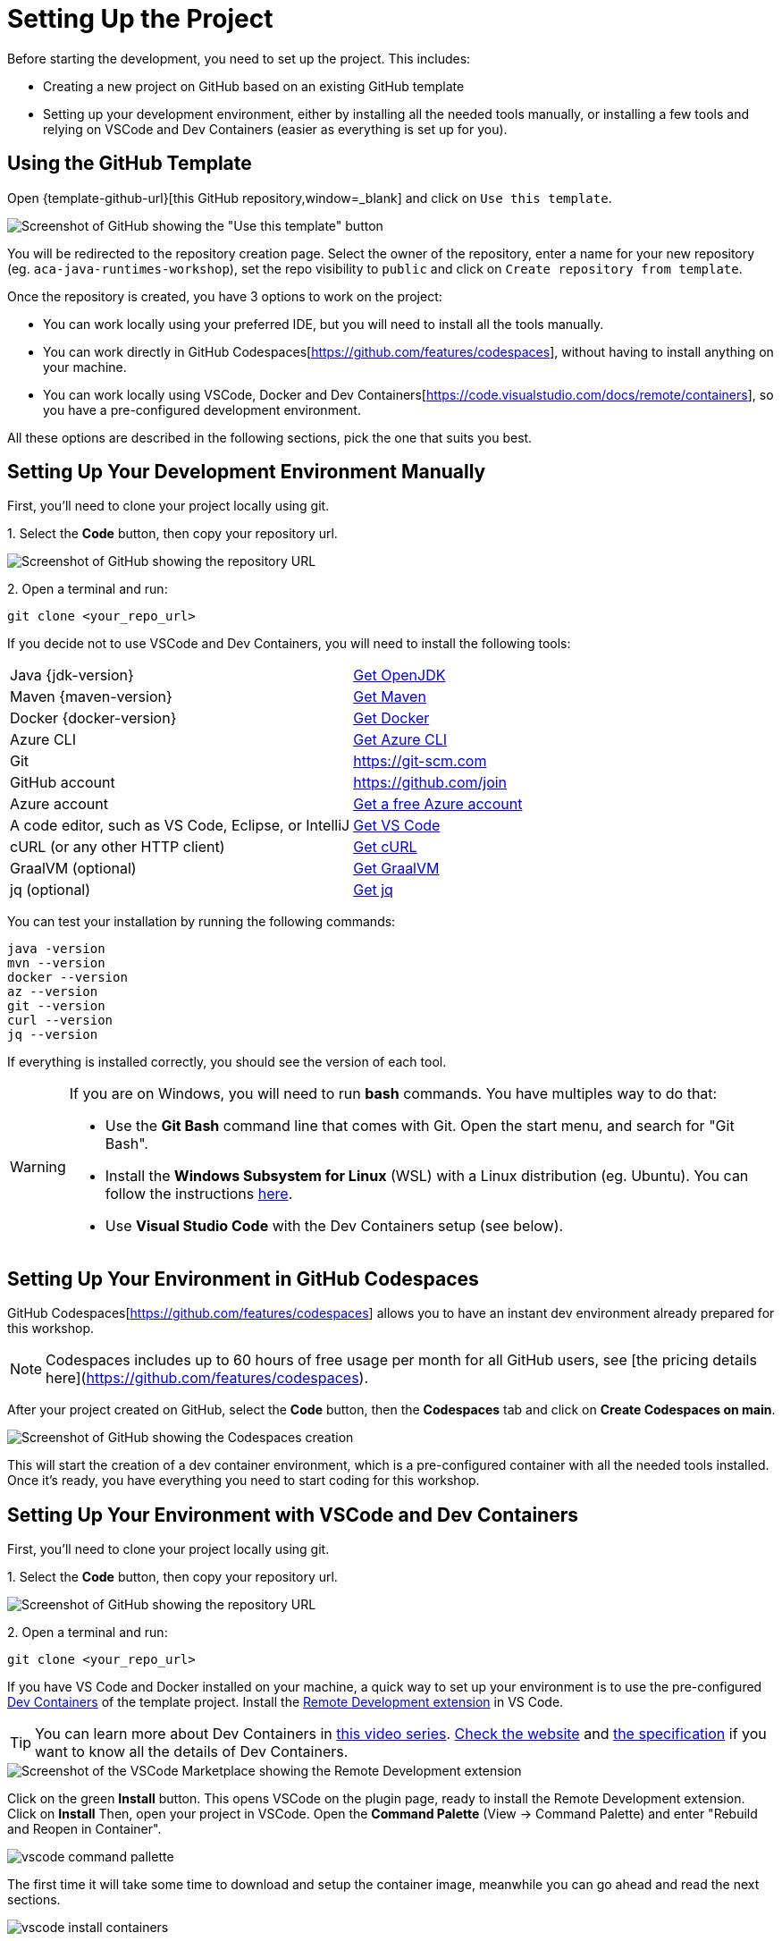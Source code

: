 [[setup-project]]
= Setting Up the Project

Before starting the development, you need to set up the project.
This includes:

* Creating a new project on GitHub based on an existing GitHub template
* Setting up your development environment, either by installing all the needed tools manually, or installing a few tools and relying on VSCode and Dev Containers (easier as everything is set up for you).

== Using the GitHub Template

Open {template-github-url}[this GitHub repository,window=_blank] and click on `Use this template`.

image::../images/github-template.png[Screenshot of GitHub showing the "Use this template" button]

You will be redirected to the repository creation page.
Select the owner of the repository, enter a name for your new repository (eg.
`aca-java-runtimes-workshop`), set the repo visibility to `public` and click on `Create repository from template`.

Once the repository is created, you have 3 options to work on the project:

- You can work locally using your preferred IDE, but you will need to install all the tools manually.

- You can work directly in GitHub Codespaces[https://github.com/features/codespaces], without having to install anything on your machine.

- You can work locally using VSCode, Docker and Dev Containers[https://code.visualstudio.com/docs/remote/containers], so you have a pre-configured development environment.

All these options are described in the following sections, pick the one that suits you best.

== Setting Up Your Development Environment Manually

First, you'll need to clone your project locally using git.

1.
Select the **Code** button, then copy your repository url.

image::../images/github-clone.png[Screenshot of GitHub showing the repository URL]

2.
Open a terminal and run:

[source,shell]
----
git clone <your_repo_url>
----

If you decide not to use VSCode and Dev Containers, you will need to install the following tools:

[cols="1,1"]
|===
| Java {jdk-version}       | https://learn.microsoft.com/java/openjdk/download[Get OpenJDK]
| Maven {maven-version}    | https://maven.apache.org/download.cgi[Get Maven]
| Docker {docker-version}  |  https://docs.docker.com/get-docker[Get Docker]
| Azure CLI                | https://learn.microsoft.com/cli/azure/install-azure-cli#install[Get Azure CLI]
| Git                      | https://git-scm.com
| GitHub account           | https://github.com/join
| Azure account            | https://azure.microsoft.com/free[Get a free Azure account]
| A code editor, such as VS Code, Eclipse, or IntelliJ | https://code.visualstudio.com/Download[Get VS Code]
| cURL (or any other HTTP client) | https://curl.se/download.html[Get cURL]
| GraalVM (optional)       | https://www.graalvm.org/downloads[Get GraalVM]
| jq (optional)            | https://stedolan.github.io/jq/download[Get jq]
|===

You can test your installation by running the following commands:

[source,shell]
----
java -version
mvn --version
docker --version
az --version
git --version
curl --version
jq --version
----

If everything is installed correctly, you should see the version of each tool.

[WARNING]
====
If you are on Windows, you will need to run *bash* commands.
You have multiples way to do that:

* Use the *Git Bash* command line that comes with Git. Open the start menu, and search for "Git Bash".
* Install the *Windows Subsystem for Linux* (WSL) with a Linux distribution (eg. Ubuntu).
You can follow the instructions https://learn.microsoft.com/en-us/windows/wsl/install[here].
* Use *Visual Studio Code* with the Dev Containers setup (see below).
====

== Setting Up Your Environment in GitHub Codespaces

GitHub Codespaces[https://github.com/features/codespaces] allows you to have an instant dev environment already prepared for this workshop.

[NOTE]
====
Codespaces includes up to 60 hours of free usage per month for all GitHub users, see [the pricing details here](https://github.com/features/codespaces).
====

After your project created on GitHub, select the **Code** button, then the **Codespaces** tab and click on **Create Codespaces on main**.

image::../images/create-codespaces.png[Screenshot of GitHub showing the Codespaces creation]

This will start the creation of a dev container environment, which is a pre-configured container with all the needed tools installed. Once it's ready, you have everything you need to start coding for this workshop.

== Setting Up Your Environment with VSCode and Dev Containers

First, you'll need to clone your project locally using git.

1.
Select the **Code** button, then copy your repository url.

image::../images/github-clone.png[Screenshot of GitHub showing the repository URL]

2.
Open a terminal and run:

[source,shell]
----
git clone <your_repo_url>
----

If you have VS Code and Docker installed on your machine, a quick way to set up your environment is to use the pre-configured https://code.visualstudio.com/docs/remote/containers[Dev Containers] of the template project.
Install the https://marketplace.visualstudio.com/items?itemName=ms-vscode-remote.vscode-remote-extensionpack[Remote Development extension] in VS Code.

[TIP]
====
You can learn more about Dev Containers in https://learn.microsoft.com/shows/beginners-series-to-dev-containers/[this video series].
https://containers.dev[Check the website] and https://github.com/devcontainers/spec[the specification] if you want to know all the details of Dev Containers.
====

image::../images/vscode-install.png[Screenshot of the VSCode Marketplace showing the Remote Development extension]

Click on the green *Install* button.
This opens VSCode on the plugin page, ready to install the Remote Development extension.
Click on *Install*
Then, open your project in VSCode.
Open the *Command Palette* (View -> Command Palette) and enter "Rebuild and Reopen in Container".

image::../images/vscode-command-pallette.png[]

The first time it will take some time to download and setup the container image, meanwhile you can go ahead and read the next sections.

image::../images/vscode-install-containers.png[]

Once the container is ready, you will see the following message in the bottom right corner of VSCode:

image::../images/vscode-connected.png[]

== Building the Initial Project

No matter if you have installed the tools manually or used the Dev Containers, you can now build the initial project.
Go to the directory where you cloned the repository and build the code with the following Maven command (careful, the first invocation of `mvn install` can take a while):

[source,shell]
----
cd <your_repo_url>
mvn install
----

You should see the following output:

[source,shell]
----
[INFO] ------------------------------------------------------------------------
[INFO] Reactor Summary:
[INFO]
[INFO] Azure Container Apps and Java Runtimes Workshop 1.0.0-SNAPSHOT SUCCESS
[INFO] Azure Container Apps and Java Runtimes Workshop :: Micronaut 1.0.0-SNAPSHOT SUCCESS
[INFO] Azure Container Apps and Java Runtimes Workshop :: Springboot 1.0.0-SNAPSHOT  SUCCESS
[INFO] Azure Container Apps and Java Runtimes Workshop :: Quarkus 1.0.0-SNAPSHOT SUCCESS
[INFO] ------------------------------------------------------------------------
[INFO] BUILD SUCCESS
[INFO] ------------------------------------------------------------------------
[INFO] Total time:  16.097 s
[INFO] Finished at: 2022-10-07T09:46:16+02:00
[INFO] ------------------------------------------------------------------------
----

[WARNING]
====
If `mvn install` doesn't manage to download the dependencies, you might need to configure your proxy settings, or you might have a different `settings.xml`.
Check if you have a file called `settings.xml` in your `~/.m2` directory.
If you do, check if it contains a `<proxies>` section and if it's the right one.
If you are not sure, try removing (or renaming) the `settings.xml` file and try again doing a `mvn install`.
====

Now that you have your development environment setup and that you can build the initial code, let's develop our three microservices.
